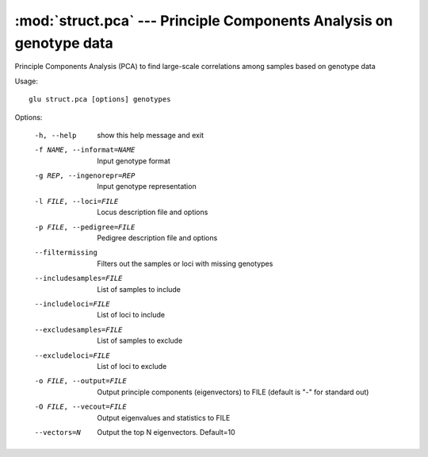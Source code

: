 ====================================================================
:mod:`struct.pca` --- Principle Components Analysis on genotype data
====================================================================

.. module:: struct.pca
   :synopsis: Principle Components Analysis on genotype data

.. module:: pca
   :synopsis: Principle Components Analysis on genotype data

Principle Components Analysis (PCA) to find large-scale correlations among
samples based on genotype data

Usage::

  glu struct.pca [options] genotypes

Options:

  -h, --help            show this help message and exit
  -f NAME, --informat=NAME
                        Input genotype format
  -g REP, --ingenorepr=REP
                        Input genotype representation
  -l FILE, --loci=FILE  Locus description file and options
  -p FILE, --pedigree=FILE
                        Pedigree description file and options
  --filtermissing       Filters out the samples or loci with missing genotypes
  --includesamples=FILE
                        List of samples to include
  --includeloci=FILE    List of loci to include
  --excludesamples=FILE
                        List of samples to exclude
  --excludeloci=FILE    List of loci to exclude
  -o FILE, --output=FILE
                        Output principle components (eigenvectors) to FILE
                        (default is "-" for standard out)
  -O FILE, --vecout=FILE
                        Output eigenvalues and statistics to FILE
  --vectors=N           Output the top N eigenvectors.  Default=10

